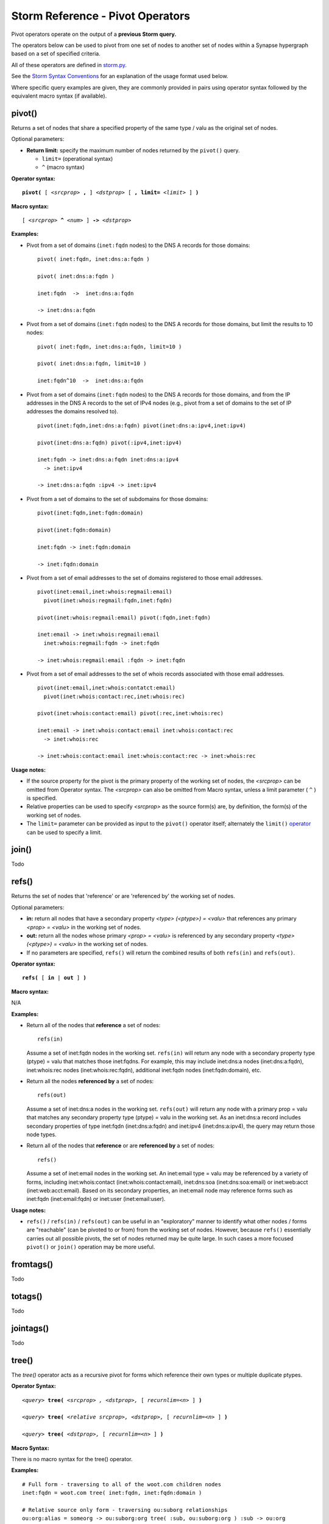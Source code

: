 Storm Reference - Pivot Operators
=================================

Pivot operators operate on the output of a **previous Storm query.**

The operators below can be used to pivot from one set of nodes to another set of nodes within a Synapse hypergraph based on a set of specified criteria.

All of these operators are defined in storm.py_.

See the `Storm Syntax Conventions`__ for an explanation of the usage format used below.

Where specific query examples are given, they are commonly provided in pairs using operator syntax followed by the equivalent macro syntax (if available).

pivot()
-------
Returns a set of nodes that share a specified property of the same type / valu as the original set of nodes.

Optional parameters:

* **Return limit:** specify the maximum number of nodes returned by the ``pivot()`` query.

  * ``limit=`` (operational syntax)
  * ``^`` (macro syntax)

**Operator syntax:**

.. parsed-literal::

  **pivot(** [ *<srcprop>* **,** ] *<dstprop>* [ **, limit=** *<limit>* ] **)**

**Macro syntax:**

.. parsed-literal::

  [ *<srcprop>* **^** *<num>* ] **->** *<dstprop>*

**Examples:**

* Pivot from a set of domains (``inet:fqdn`` nodes) to the DNS A records for those domains:
  ::
    pivot( inet:fqdn, inet:dns:a:fqdn )
    
    pivot( inet:dns:a:fqdn )
    
    inet:fqdn  ->  inet:dns:a:fqdn
    
    -> inet:dns:a:fqdn

* Pivot from a set of domains (``inet:fqdn`` nodes) to the DNS A records for those domains, but limit the results to 10 nodes:
  ::
    pivot( inet:fqdn, inet:dns:a:fqdn, limit=10 )
    
    pivot( inet:dns:a:fqdn, limit=10 )
    
    inet:fqdn^10  ->  inet:dns:a:fqdn

* Pivot from a set of domains (``inet:fqdn`` nodes) to the DNS A records for those domains, and from the IP addresses in the DNS A records to the set of IPv4 nodes (e.g., pivot from a set of domains to the set of IP addresses the domains resolved to).
  ::
    pivot(inet:fqdn,inet:dns:a:fqdn) pivot(inet:dns:a:ipv4,inet:ipv4)
      
    pivot(inet:dns:a:fqdn) pivot(:ipv4,inet:ipv4)
    
    inet:fqdn -> inet:dns:a:fqdn inet:dns:a:ipv4 
      -> inet:ipv4
    
    -> inet:dns:a:fqdn :ipv4 -> inet:ipv4

* Pivot from a set of domains to the set of subdomains for those domains:
  ::
    pivot(inet:fqdn,inet:fqdn:domain)
    
    pivot(inet:fqdn:domain)
    
    inet:fqdn -> inet:fqdn:domain
    
    -> inet:fqdn:domain

* Pivot from a set of email addresses to the set of domains registered to those email addresses.
  ::
    pivot(inet:email,inet:whois:regmail:email)
      pivot(inet:whois:regmail:fqdn,inet:fqdn)
    
    pivot(inet:whois:regmail:email) pivot(:fqdn,inet:fqdn)
    
    inet:email -> inet:whois:regmail:email 
      inet:whois:regmail:fqdn -> inet:fqdn
    
    -> inet:whois:regmail:email :fqdn -> inet:fqdn

* Pivot from a set of email addresses to the set of whois records associated with those email addresses.
  ::
    pivot(inet:email,inet:whois:contatct:email)
      pivot(inet:whois:contact:rec,inet:whois:rec)
    
    pivot(inet:whois:contact:email) pivot(:rec,inet:whois:rec)
    
    inet:email -> inet:whois:contact:email inet:whois:contact:rec
      -> inet:whois:rec
    
    -> inet:whois:contact:email inet:whois:contact:rec -> inet:whois:rec

**Usage notes:**

* If the source property for the pivot is the primary property of the working set of nodes, the *<srcprop>* can be omitted from Operator syntax. The *<srcprop>* can also be omitted from Macro syntax, unless a limit parameter ( ``^`` ) is specified.
* Relative properties can be used to specify *<srcprop>* as the source form(s) are, by definition, the form(s) of the working set of nodes.
* The ``limit=`` parameter can be provided as input to the ``pivot()`` operator itself; alternately the ``limit()`` operator_ can be used to specify a limit.

join()
------
Todo

refs()
------
Returns the set of nodes that 'reference' or are 'referenced by' the working set of nodes.

Optional parameters:

* **in:** return all nodes that have a secondary property *<type> (<ptype>) = <valu>* that references any primary *<prop> = <valu>* in the working set of nodes.
* **out:** return all the nodes whose primary *<prop> = <valu>* is referenced by any secondary property *<type> (<ptype>) = <valu>* in the working set of nodes.
* If no parameters are specified, ``refs()`` will return the combined results of both ``refs(in)`` and ``refs(out)``.

**Operator syntax:**

.. parsed-literal::
  **refs(** [ **in** | **out** ] **)**

**Macro syntax:**

N/A

**Examples:**

* Return all of the nodes that **reference** a set of nodes:
  ::
    refs(in)

  Assume a set of inet:fqdn nodes in the working set. ``refs(in)`` will return any node with a secondary property type (ptype) = valu that matches those inet:fqdns. For example, this may include inet:dns:a nodes (inet:dns:a:fqdn), inet:whois:rec nodes (inet:whois:rec:fqdn), additional inet:fqdn nodes (inet:fqdn:domain), etc.

* Return all the nodes **referenced by** a set of nodes:
  ::
    refs(out)

  Assume a set of inet:dns:a nodes in the working set. ``refs(out)`` will return any node with a primary prop = valu that matches any secondary property type (ptype) = valu in the working set. As an inet:dns:a record includes secondary properties of type inet:fqdn (inet:dns:a:fqdn) and inet:ipv4 (inet:dns:a:ipv4), the query may return those node types.

* Return all of the nodes that **reference** or are **referenced by** a set of nodes:
  ::
    refs()

  Assume a set of inet:email nodes in the working set. An inet:email type = valu may be referenced by a variety of forms, including inet:whois:contact (inet:whois:contact:email), inet:dns:soa (inet:dns:soa:email) or inet:web:acct (inet:web:acct:email). Based on its secondary properties, an inet:email node may reference forms such as inet:fqdn (inet:email:fqdn) or inet:user (inet:email:user).

**Usage notes:**

* ``refs()`` / ``refs(in)`` / ``refs(out)`` can be useful in an "exploratory" manner to identify what other nodes / forms are "reachable" (can be pivoted to or from) from the working set of nodes. However, because ``refs()`` essentially carries out all possible pivots, the set of nodes returned may be quite large. In such cases a more focused ``pivot()`` or ``join()`` operation may be more useful.

fromtags()
----------
Todo

totags()
--------
Todo

jointags()
----------
Todo

tree()
------

The `tree()` operator acts as a recursive pivot for forms which reference their own types or multiple duplicate ptypes.

**Operator Syntax:**

.. parsed-literal::

  *<query>* **tree(** *<srcprop> , <dstprop>,* [ *recurnlim=<n>* ] **)**

  *<query>* **tree(** *<relative srcprop>, <dstprop>,* [ *recurnlim=<n>* ] **)**

  *<query>* **tree(** *<dstprop>,* [ *recurnlim=<n>* ] **)**

**Macro Syntax:**

There is no macro syntax for the tree() operator.

**Examples:**
::

  # Full form - traversing to all of the woot.com children nodes
  inet:fqdn = woot.com tree( inet:fqdn, inet:fqdn:domain )

  # Relative source only form - traversing ou:suborg relationships
  ou:org:alias = someorg -> ou:suborg:org tree( :sub, ou:suborg:org ) :sub -> ou:org

  # Destination only form - traversing all of the woot.com children nodes.
  inet:fqdn = woot.com tree( inet:fqdn:domain )

  # Select the entire syn:tage=foo tree.
  syn:tag=foo tree(syn:tag, syn:tag:up)

  # tree() up - select all parent fqdns of mx.somebox.woot.com
  inet:fqdn = mx.somebox.woot.com tree( inet:fqdn:domain, inet:fqdn )

**Usage Notes:**

* The ``tree()`` operator acts as a recursive pivot. This allows a user to build a set of nodes which have
  self-referencing forms. For example, in the ``syn:tag`` form, the ``syn:tag:up`` ptype is a ``syn:tag``, so we can
  recursively pivot on it.
* The ``recurlim`` option may be set to limit the depth of the number of lookups performed by the tree() operator. This
  can be used to only grab a portion of a node tree.  This value defaults to 20; and can be set to zero (``recurlim=0``)
  in order to disable this limit.
* The ``tree()`` operator does consume all of the nodes present in the source `query` it uses to start pivoting from,
  and only returns the nodes from the resulting pivots.

**Operator Syntax Notes:**

* N/A

**Macro Syntax Notes:**

* ``tree()`` has no Macro syntax implementation.

.. _storm.py: https://github.com/vertexproject/synapse/blob/master/synapse/lib/storm.py

.. _conventions: ../userguides/ug011_storm_basics.html#syntax-conventions
__ conventions_

.. _operator: ../userguides/ug018_storm_ref_misc.html#limit
